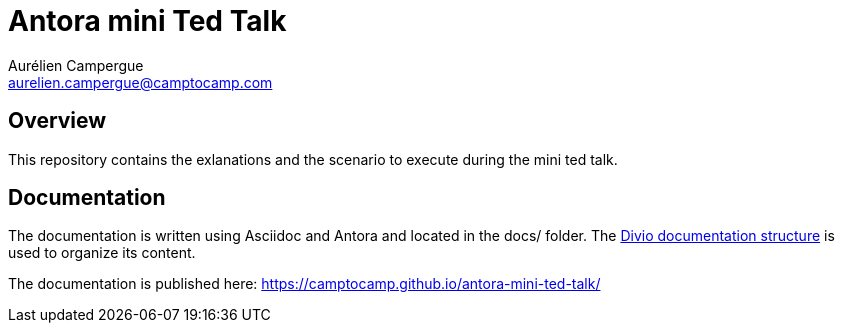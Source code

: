 = Antora mini Ted Talk
Aurélien Campergue <aurelien.campergue@camptocamp.com>
:description: This contains the exlanations and the scenario to execute during the mini ted talk.
:keywords: antora, asciidoc
:sectanchors:
:published-url: https://camptocamp.github.io/antora-mini-ted-talk/


== Overview

This repository contains the exlanations and the scenario to execute during the mini ted talk.

== Documentation

The documentation is written using Asciidoc and Antora and located in the docs/ folder.
The https://documentation.divio.com/structure/[Divio documentation structure] is used to organize its content.

The documentation is published here: {published-url}
